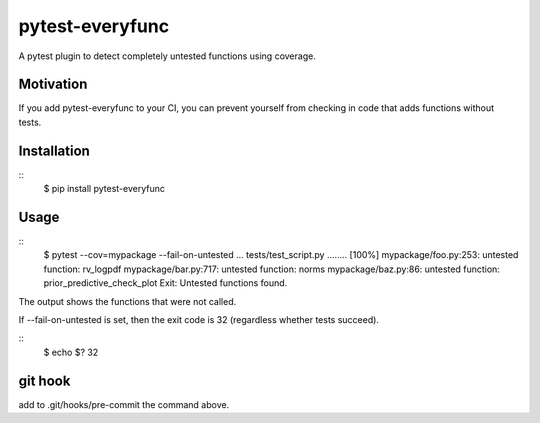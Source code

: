 pytest-everyfunc
================

A pytest plugin to detect completely untested functions using coverage.

Motivation
----------

If you add pytest-everyfunc to your CI, you can prevent yourself from
checking in code that adds functions without tests.

Installation
------------

::
    $ pip install pytest-everyfunc

Usage
-----

:: 
    $ pytest --cov=mypackage --fail-on-untested
    ...
    tests/test_script.py ........      [100%]
    mypackage/foo.py:253: untested function: rv_logpdf
    mypackage/bar.py:717: untested function: norms
    mypackage/baz.py:86: untested function: prior_predictive_check_plot
    Exit: Untested functions found.


The output shows the functions that were not called.

If --fail-on-untested is set, then the exit code is 32 (regardless whether tests succeed).

::
    $ echo $?
    32

git hook
--------

add to .git/hooks/pre-commit the command above.
